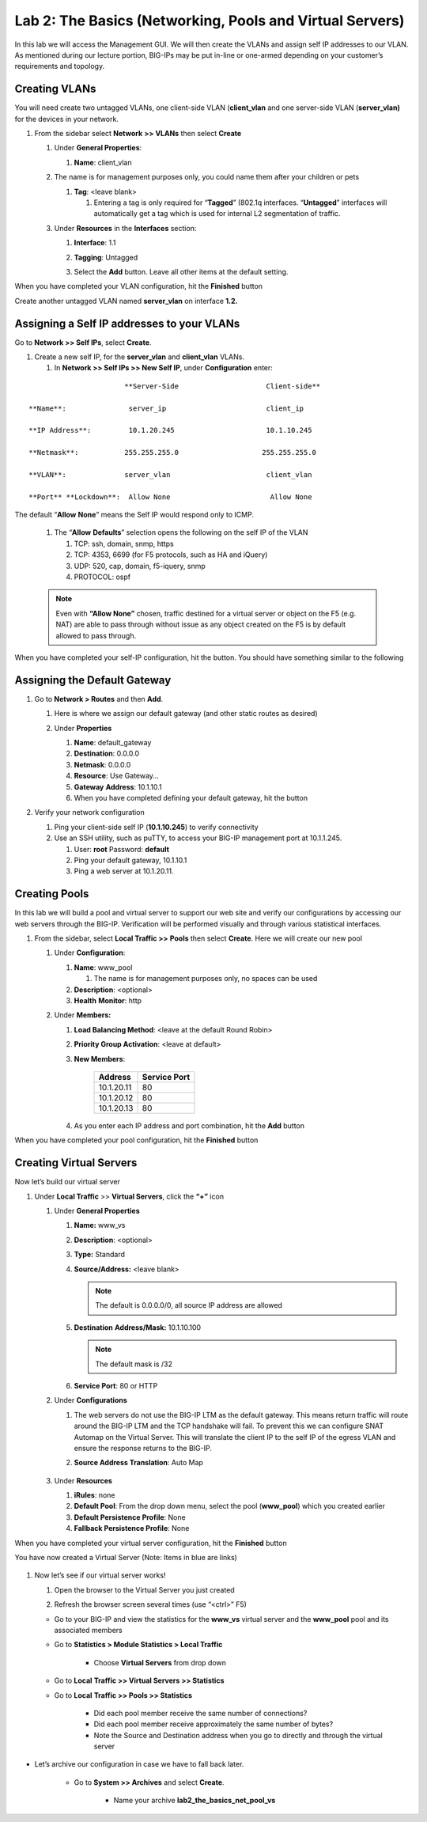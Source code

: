 Lab 2: The Basics (Networking, Pools and Virtual Servers)
=========================================================

In this lab we will access the Management GUI. We will then create the
VLANs and assign self IP addresses to our VLAN. As mentioned during our
lecture portion, BIG-IPs may be put in-line or one-armed depending on
your customer’s requirements and topology.

Creating VLANs
~~~~~~~~~~~~~~

You will need create two untagged VLANs, one client-side VLAN (**client_vlan** and one server-side VLAN (**server_vlan)** for the devices in your network.

#. From the sidebar select **Network** **>> VLANs** then select **Create**

   |image0|

   #. Under **General Properties**:

      #. **Name**: client_vlan

   #. The name is for management purposes only, you could name them after your children or pets

      #. **Tag**: <leave blank>

         #. Entering a tag is only required for “\ **Tagged**\ ” (802.1q interfaces. “\ **Untagged**\ ” interfaces will automatically get a tag which is used for internal L2 segmentation of traffic.

   #. Under **Resources** in the **Interfaces** section:

      #. **Interface**: 1.1

      #. **Tagging**: Untagged

      #. Select the **Add** button. Leave all other items at the default setting.

         |image1|

When you have completed your VLAN configuration, hit the **Finished** button
   
Create another untagged VLAN named **server_vlan** on interface **1.2.**

Assigning a Self IP addresses to your VLANs
~~~~~~~~~~~~~~~~~~~~~~~~~~~~~~~~~~~~~~~~~~~

Go to **Network >> Self IPs**, select **Create**.

|image15|

#. Create a new self IP, for the **server_vlan** and **client_vlan** VLANs. 

   #. In **Network >> Self IPs >> New Self IP**, under **Configuration** enter:

::

                             **Server-Side                     Client-side**

      **Name**:               server_ip                        client_ip

      **IP Address**:         10.1.20.245                      10.1.10.245

      **Netmask**:           255.255.255.0                    255.255.255.0

      **VLAN**:              server_vlan                       client_vlan

      **Port** **Lockdown**:  Allow None                        Allow None

The default “\ **Allow** **None**\ ” means the Self IP would respond only to ICMP.
   
   #. The “\ **Allow** **Defaults**\ ” selection opens the following on the self IP of the VLAN

      #. TCP: ssh, domain, snmp, https

      #. TCP: 4353, 6699 (for F5 protocols, such as HA and iQuery)

      #. UDP: 520, cap, domain, f5-iquery, snmp

      #. PROTOCOL: ospf

   .. note:: Even with **“Allow None”** chosen, traffic destined for a virtual server or object on the F5 (e.g. NAT) are able to pass through without issue as any object created on the F5 is by default allowed to pass through.

When you have completed your self-IP configuration, hit the |image3|
button. You should have something similar to the following

   |image4|

Assigning the Default Gateway
~~~~~~~~~~~~~~~~~~~~~~~~~~~~~

#. Go to **Network > Routes** and then **Add**.

   #. Here is where we assign our default gateway (and other static routes as desired)

      |image5|

   #. Under **Properties**

      #. **Name**: default_gateway

      #. **Destination**: 0.0.0.0

      #. **Netmask**: 0.0.0.0

      #. **Resource**: Use Gateway…

      #. **Gateway** **Address**: 10.1.10.1

      #. When you have completed defining your default gateway, hit the |image6| button

#. Verify your network configuration

   #. Ping your client-side self IP (**10.1.10.245**) to verify connectivity

   #. Use an SSH utility, such as puTTY, to access your BIG-IP management port at 10.1.1.245.

      #. User: **root** Password: **default**

      #. Ping your default gateway, 10.1.10.1

      #. Ping a web server at 10.1.20.11.

Creating Pools
~~~~~~~~~~~~~~

In this lab we will build a pool and virtual server to support our web site and verify our configurations by accessing our web servers through the BIG-IP. Verification will be performed visually and through various statistical interfaces.

#. From the sidebar, select **Local Traffic >>** **Pools** then select **Create**. Here we will create our new pool

   |image7|

   #. Under **Configuration**:

      #. **Name**: www_pool

         #. The name is for management purposes only, no spaces can be used

      #.  **Description**: <optional>

      #. **Health** **Monitor**: http

   #. Under **Members:**

      #. **Load Balancing Method**: <leave at the default Round Robin>

      #.  **Priority Group Activation**: <leave at default>

      #. **New Members**:

            +-------------+------------------+
            | **Address** | **Service Port** |
            +=============+==================+
            | 10.1.20.11  | 80               |
            +-------------+------------------+
            | 10.1.20.12  | 80               |
            +-------------+------------------+
            | 10.1.20.13  | 80               |
            +-------------+------------------+

      #. As you enter each IP address and port combination, hit the **Add** button

      |image8|

When you have completed your pool configuration, hit the **Finished** button

Creating Virtual Servers
~~~~~~~~~~~~~~~~~~~~~~~~

Now let’s build our virtual server

#. Under **Local Traffic** >> **Virtual Servers**, click the **“+”** icon

   |image9|

   #. Under **General Properties**

      #. **Name:** www_vs

      #. **Description**: <optional>

      #. **Type:** Standard

      #. **Source/Address:** <leave blank>

         .. note:: The default is 0.0.0.0/0, all source IP address are allowed

      #. **Destination** **Address/Mask:** 10.1.10.100

         .. note:: The default mask is /32

      #. **Service Port**: 80 or HTTP

   #. Under **Configurations**

      #. The web servers do not use the BIG-IP LTM as the default gateway. This means return traffic will route around the BIG-IP LTM and the TCP handshake will fail. To prevent this we can configure SNAT Automap on the Virtual Server. This will translate the client IP to the self IP of the egress VLAN and ensure the response returns to the BIG-IP.

      #. **Source Address Translation**: Auto Map

            |image10|

   #. Under **Resources**

      #. **iRules**: none

      #. **Default Pool**: From the drop down menu, select the pool (**www_pool**) which you created earlier

      #. **Default Persistence Profile**: None

      #. **Fallback Persistence Profile**: None

When you have completed your virtual server configuration, hit the **Finished** button

You have now created a Virtual Server (Note: Items in blue are links)

   |image11|

#. Now let’s see if our virtual server works!

   #. Open the browser to the Virtual Server you just created

   #. Refresh the browser screen several times (use “<ctrl>” F5)

      |image12|

   * Go to your BIG-IP and view the statistics for the **www_vs** virtual server and the **www_pool** pool and its associated members

   * Go to **Statistics > Module Statistics > Local Traffic**

      * Choose **Virtual Servers** from drop down

        |image13|

   * Go to **Local** **Traffic >> Virtual Servers >> Statistics**

   * Go to **Local** **Traffic >> Pools >> Statistics**

      *  Did each pool member receive the same number of connections?

      *  Did each pool member receive approximately the same number of bytes?

      * Note the Source and Destination address when you go to directly and through the virtual server

* Let’s archive our configuration in case we have to fall back later.

   * Go to **System >> Archives** and select **Create**.

      * Name your archive **lab2_the_basics_net_pool_vs**


.. |image0| image:: images/image1.png
   :width: 5.79143in
   :height: 4.62037in
.. |image1| image:: images/image2.png
   :width: 3.72037in
   :height: 2.59259in
.. |C:\Users\RASMUS~1\AppData\Local\Temp\SNAGHTML51055f77.PNG| image:: images/image3.png
   :width: 7.02449in
   :height: 3.73148in
.. |image3| image:: images/image4.png
   :width: 0.625in
   :height: 0.20833in
.. |image4| image:: images/image5.png
   :width: 7.80083in
   :height: 1.74074in
.. |image5| image:: images/image6.png
   :width: 7.83303in
   :height: 2.81482in
.. |image6| image:: images/image4.png
   :width: 0.625in
   :height: 0.20833in
.. |image7| image:: images/image7.png
   :width: 3.46875in
   :height: 3.20148in
.. |image8| image:: images/image8.png
   :width: 4.375in
   :height: 1.27287in
.. |image9| image:: images/image9.png
   :width: 3.71994in
   :height: 3.08333in
.. |image10| image:: images/image10.png
   :width: 2.97587in
   :height: 0.99517in
.. |image11| image:: images/image11.png
   :width: 7.5in
   :height: 1.65069in
.. |image12| image:: images/image12.png
   :width: 6.56482in
   :height: 3.2976in
.. |image13| image:: images/image13.png
   :width: 5.68925in
   :height: 2.7588in
.. |image15| image:: images/module_2_1.png
   :width: 4.31269in
   :height: 2.5in
